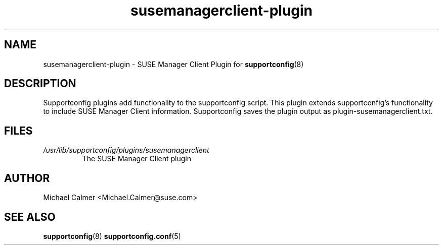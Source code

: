 .TH susemanagerclient-plugin "8" "04 Apr 2013" "susemanager-plugin" "Support Utilities Manual"
.SH NAME
susemanagerclient-plugin \- SUSE Manager Client Plugin for 
.BR supportconfig (8)
.
.SH DESCRIPTION
Supportconfig plugins add functionality to the supportconfig script. This plugin extends supportconfig's functionality to include
SUSE Manager Client information. Supportconfig saves the plugin output as plugin-susemanagerclient.txt.

.SH FILES
.I /usr/lib/supportconfig/plugins/susemanagerclient
.RS
The SUSE Manager Client plugin
.RE
.SH AUTHOR
Michael Calmer <Michael.Calmer@suse.com>
.SH SEE ALSO
.BR supportconfig (8)
.BR supportconfig.conf (5)

